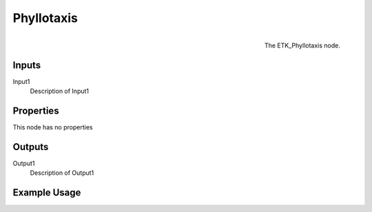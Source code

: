 .. index:: Generators; Phyllotaxis
.. _etk.generators.phyllotaxis:

************
 Phyllotaxis
************

.. figure:: /images/nodes-phyllotaxis.png
   :align: right

   The ETK_Phyllotaxis node.

.. todo:: ETK_Phyllotaxis node description.


Inputs
=======

Input1
   Description of Input1

Properties
===========

This node has no properties

Outputs
========

Output1
   Description of Output1

Example Usage
==============

.. todo:: Add example for ETK_Phyllotaxis
